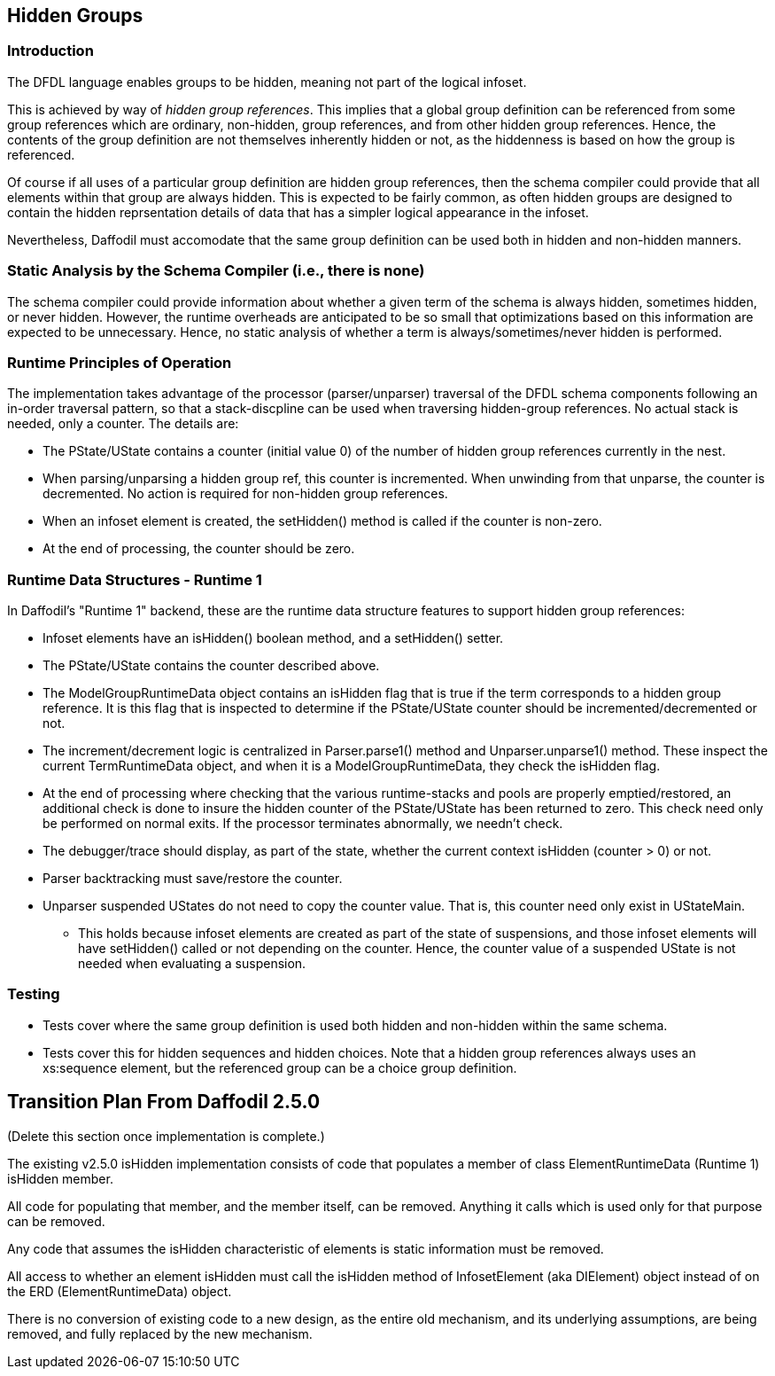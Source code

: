:page-layout: page
:keywords: schema-compiler performance alignment optimization
// ///////////////////////////////////////////////////////////////////////////
//
// This file is written in AsciiDoc.
//
// If you can read this comment, your browser is not rendering asciidoc automatically.
//
// You need to install the asciidoc plugin to Chrome or Firefox
// so that this page will be properly rendered for your viewing pleasure.
//
// You can get the plugins by searching the web for 'asciidoc plugin'
//
// You will want to change plugin settings to enable diagrams (they're off by default.)
//
// You need to view this page with Chrome or Firefox.
//
// ///////////////////////////////////////////////////////////////////////////
//
// When editing, please start each sentence on a new line.
// See https://asciidoctor.org/docs/asciidoc-recommended-practices/#one-sentence-per-line[one sentence-per-line writing technique.]
// This makes textual diffs of this file useful in a similar way to the way they work for code.
//
// //////////////////////////////////////////////////////////////////////////

== Hidden Groups

=== Introduction

The DFDL language enables groups to be hidden, meaning not part of the logical infoset.

This is achieved by way of _hidden group references_. 
This implies that a global group definition can be referenced from some group references which are ordinary, non-hidden, group references, and from other hidden group references. 
Hence, the contents of the group definition are not themselves inherently hidden or not, as the hiddenness is based on how the group is referenced.

Of course if all uses of a particular group definition are hidden group references, then the schema compiler could provide that all elements within that group are always hidden. 
This is expected to be fairly common, as often hidden groups are designed to contain the hidden reprsentation details of data that has a simpler logical appearance in the infoset. 

Nevertheless, Daffodil must accomodate that the same group definition can be used both in hidden and non-hidden manners. 

=== Static Analysis by the Schema Compiler (i.e., there is none)

The schema compiler could provide information about whether a given term of the schema is always hidden, sometimes hidden, or never hidden. 
However, the runtime overheads are anticipated to be so small that optimizations based on this information are expected to be unnecessary.
Hence, no static analysis of whether a term is always/sometimes/never hidden is performed. 

=== Runtime Principles of Operation

The implementation takes advantage of the processor (parser/unparser) traversal of the DFDL schema components following an in-order traversal pattern, so that a stack-discpline can be used when traversing hidden-group references. No actual stack is needed, only a counter. 
The details are:

* The PState/UState contains a counter (initial value 0) of the number of hidden group references currently in the nest.  
* When parsing/unparsing a hidden group ref, this counter is incremented. 
When unwinding from that unparse, the counter is decremented.  
No action is required for non-hidden group references.
* When an infoset element is created, the setHidden() method is called if the counter is non-zero. 
* At the end of processing, the counter should be zero. 

=== Runtime Data Structures - Runtime 1

In Daffodil's "Runtime 1" backend, these are the runtime data structure features to support hidden group references:

* Infoset elements have an isHidden() boolean method, and a setHidden() setter.
* The PState/UState contains the counter described above.
* The ModelGroupRuntimeData object contains an isHidden flag that is true if the term corresponds to a hidden group reference. 
It is this flag that is inspected to determine if the PState/UState counter should be incremented/decremented or not.
* The increment/decrement logic is centralized in Parser.parse1() method and Unparser.unparse1() method.
These inspect the current TermRuntimeData object, and when it is a ModelGroupRuntimeData, they check the isHidden flag. 
* At the end of processing where checking that the various runtime-stacks and pools are properly emptied/restored, an additional check is done to insure the hidden counter of the PState/UState has been returned to zero. 
This check need only be performed on normal exits. If the processor terminates abnormally, we needn't check. 
* The debugger/trace should display, as part of the state, whether the current context isHidden (counter > 0) or not. 
* Parser backtracking must save/restore the counter.
* Unparser suspended UStates do not need to copy the counter value. That is, this counter need only exist in UStateMain. 
** This holds because infoset elements are created as part of the state of suspensions, and those infoset elements will have setHidden() called or not depending on the counter. Hence, the counter value of a suspended UState is not needed when evaluating a suspension.  

=== Testing

* Tests cover where the same group definition is used both hidden and non-hidden within the same schema. 
* Tests cover this for hidden sequences and hidden choices. 
Note that a hidden group references always uses an xs:sequence element, but the referenced group can be a choice group definition.


== Transition Plan From Daffodil 2.5.0

(Delete this section once implementation is complete.)

The existing v2.5.0 isHidden implementation consists of code that populates a member of class ElementRuntimeData (Runtime 1) isHidden member. 

All code for populating that member, and the member itself, can be removed. Anything it calls which is used only for that purpose can be removed. 

Any code that assumes the isHidden characteristic of elements is static information must be removed.

All access to whether an element isHidden must call the isHidden method of InfosetElement (aka DIElement) object instead of on the ERD (ElementRuntimeData) object. 

There is no conversion of existing code to a new design, as the entire old mechanism, and its underlying assumptions, are being removed, and fully replaced by the new mechanism. 
